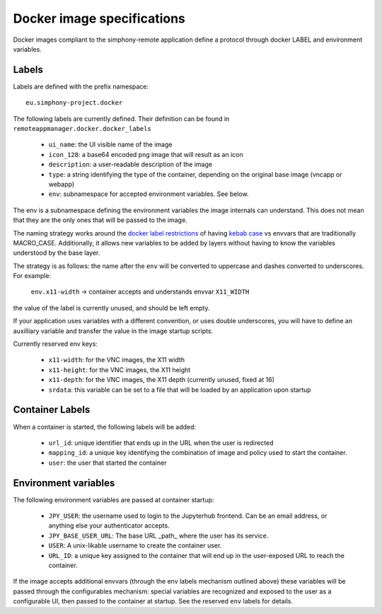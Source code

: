 Docker image specifications
^^^^^^^^^^^^^^^^^^^^^^^^^^^

Docker images compliant to the simphony-remote application define a protocol
through docker LABEL and environment variables.

Labels
''''''

Labels are defined with the prefix namespace::

    eu.simphony-project.docker

The following labels are currently defined.
Their definition can be found in ``remoteappmanager.docker.docker_labels``

    - ``ui_name``: the UI visible name of the image
    - ``icon_128``: a base64 encoded png image that will result as an icon
    - ``description``: a user-readable description of the image
    - ``type``: a string identifying the type of the container, depending on
      the original base image (vncapp or webapp)
    - ``env``: subnamespace for accepted environment variables. See below.

The env is a subnamespace defining the environment variables the image internals
can understand.  This does not mean that they are the only ones that will be
passed to the image.

The naming strategy works around the `docker label restrictions
<https://docs.docker.com/engine/userguide/labels-custom-metadata/#/label-keys-namespaces>`_
of having `kebab case <http://c2.com/cgi/wiki?KebabCase>`_ vs envvars that are
traditionally MACRO_CASE. Additionally, it allows new variables to be added
by layers without having to know the variables understood by the base layer.

The strategy is as follows: the name after the ``env`` will be converted to uppercase
and dashes converted to underscores. For example:

   ``env.x11-width`` -> container accepts and understands envvar ``X11_WIDTH``

the value of the label is currently unused, and should be left empty.

If your application uses variables with a different convention, or uses double underscores,
you will have to define an auxilliary variable and transfer the value in the image
startup scripts.

Currently reserved env keys:

    - ``x11-width``: for the VNC images, the X11 width
    - ``x11-height``: for the VNC images, the X11 height
    - ``x11-depth``: for the VNC images, the X11 depth (currently unused, fixed at 16)
    - ``srdata``: this variable can be set to a file that will be loaded by an application
      upon startup

Container Labels
''''''''''''''''

When a container is started, the following labels will be added:

    - ``url_id``: unique identifier that ends up in the URL when the
      user is redirected
    - ``mapping_id``: a unique key identifying the combination of image
      and policy used to start the container.
    - ``user``: the user that started the container

Environment variables
'''''''''''''''''''''

The following environment variables are passed at container startup:

    - ``JPY_USER``: the username used to login to the Jupyterhub frontend.
      Can be an email address, or anything else your authenticator accepts.
    - ``JPY_BASE_USER_URL``: The base URL _path_ where the user has its service.
    - ``USER``: A unix-likable username to create the container user.
    - ``URL_ID``: a unique key assigned to the container that will end up in
      the user-exposed URL to reach the container.

If the image accepts additional envvars (through the env labels mechanism outlined above)
these variables will be passed through the configurables mechanism: special variables
are recognized and exposed to the user as a configurable UI, then passed to the container
at startup. See the reserved ``env`` labels for details.
